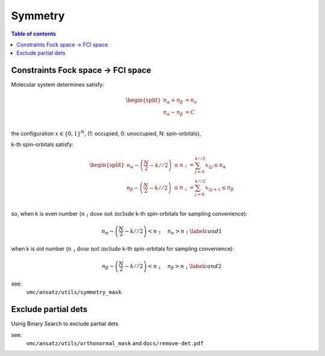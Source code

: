 
Symmetry
########

.. contents:: Table of contents
   :local:
   :backlinks: entry
   :depth: 2

----------------------------------
Constraints Fock space → FCI space
----------------------------------

Molecular system determines satisfy:

.. math::
    \begin{equation}
        \begin{split}
        n_{\alpha} + n_{\beta} & = n_e \\
        n_{\alpha} - n_{\beta} & = C \\
        \end{split}
    \end{equation}

the configuration :math:`x \in \{0, 1\}^{N}`, (1: occupied, 0: unoccupied, N: spin-orbitals),

k-th spin-orbitals satisfy:

.. math::
    \begin{equation}
        \begin{split}
            n_{\alpha} - \left(\frac{N}{2} - k//2\right) &
                \leq n_{\uparrow} = \sum_{j=0}^{k//2}x_{2j} \leq n_{\alpha} \\
            n_{\beta} - \left(\frac{N}{2} - k//2\right) &
                \leq n_{\downarrow} = \sum_{j=0}^{k//2}x_{2j+1} \leq n_{\beta} \\
        \end{split}
    \end{equation}

so, when k is even number (:math:`n_{\uparrow} \textbf{dose not include}` k-th spin-orbitals for sampling convenience):

.. math:: 
    \begin{equation}
        n_{\alpha} - \left(\frac{N}{2} - k//2\right) < n_{\uparrow} \quad n_{\alpha} > n_{\uparrow} \label{cond1}
    \end{equation}


when k is old number (:math:`n_{\downarrow} \textbf{dose not include}` k-th spin-orbitals for sampling convenience):

.. math:: 
    \begin{equation}
        n_{\beta} - \left(\frac{N}{2} - k//2\right) < n_{\downarrow} \quad n_{\beta} > n_{\downarrow} \label{cond2}
    \end{equation}

see:
    ``vmc/ansatz/utils/symmetry_mask``


.. _remove_dets:

--------------------
Exclude partial dets
--------------------

Using Binary Search to exclude partial dets

see:
    ``vmc/ansatz/utils/orthonormal_mask`` and ``docs/remove-det.pdf``